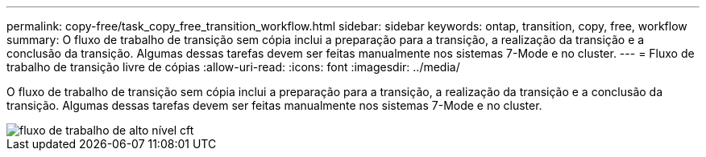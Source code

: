 ---
permalink: copy-free/task_copy_free_transition_workflow.html 
sidebar: sidebar 
keywords: ontap, transition, copy, free, workflow 
summary: O fluxo de trabalho de transição sem cópia inclui a preparação para a transição, a realização da transição e a conclusão da transição. Algumas dessas tarefas devem ser feitas manualmente nos sistemas 7-Mode e no cluster. 
---
= Fluxo de trabalho de transição livre de cópias
:allow-uri-read: 
:icons: font
:imagesdir: ../media/


[role="lead"]
O fluxo de trabalho de transição sem cópia inclui a preparação para a transição, a realização da transição e a conclusão da transição. Algumas dessas tarefas devem ser feitas manualmente nos sistemas 7-Mode e no cluster.

image::../media/cft_highlevel_workflow.gif[fluxo de trabalho de alto nível cft]
